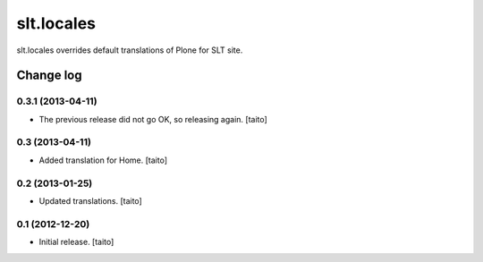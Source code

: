 ===========
slt.locales
===========

slt.locales overrides default translations of Plone for SLT site.

Change log
----------

0.3.1 (2013-04-11)
==================

- The previous release did not go OK, so releasing again. [taito]

0.3 (2013-04-11)
================

- Added translation for Home. [taito]

0.2 (2013-01-25)
================

- Updated translations. [taito]

0.1 (2012-12-20)
================

- Initial release. [taito]
